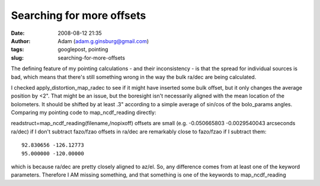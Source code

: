Searching for more offsets
##########################
:date: 2008-08-12 21:35
:author: Adam (adam.g.ginsburg@gmail.com)
:tags: googlepost, pointing
:slug: searching-for-more-offsets

The defining feature of my pointing calculations - and their
inconsistency - is that the spread for individual sources is bad, which
means that there's still something wrong in the way the bulk ra/dec are
being calculated.

I checked apply\_distortion\_map\_radec to see if it might have inserted
some bulk offset, but it only changes the average position by <2". That
might be an issue, but the boresight isn't necessarily aligned with the
mean location of the bolometers. It should be shifted by at least .3"
according to a simple average of sin/cos of the bolo\_params angles.
Comparing my pointing code to map\_ncdf\_reading directly:

readstruct=map\_ncdf\_reading(filename,/nopixoff)
offsets are small (e.g. -0.050665803 -0.0029540043 arcseconds ra/dec) if
I don't subtract fazo/fzao
offsets in ra/dec are remarkably close to fazo/fzao if I subtract them::

     92.830656 -126.12773
     95.000000 -120.00000

which is because ra/dec are pretty closely aligned to az/el.
So, any difference comes from at least one of the keyword parameters.
Therefore I AM missing something, and that something is one of the
keywords to map\_ncdf\_reading
